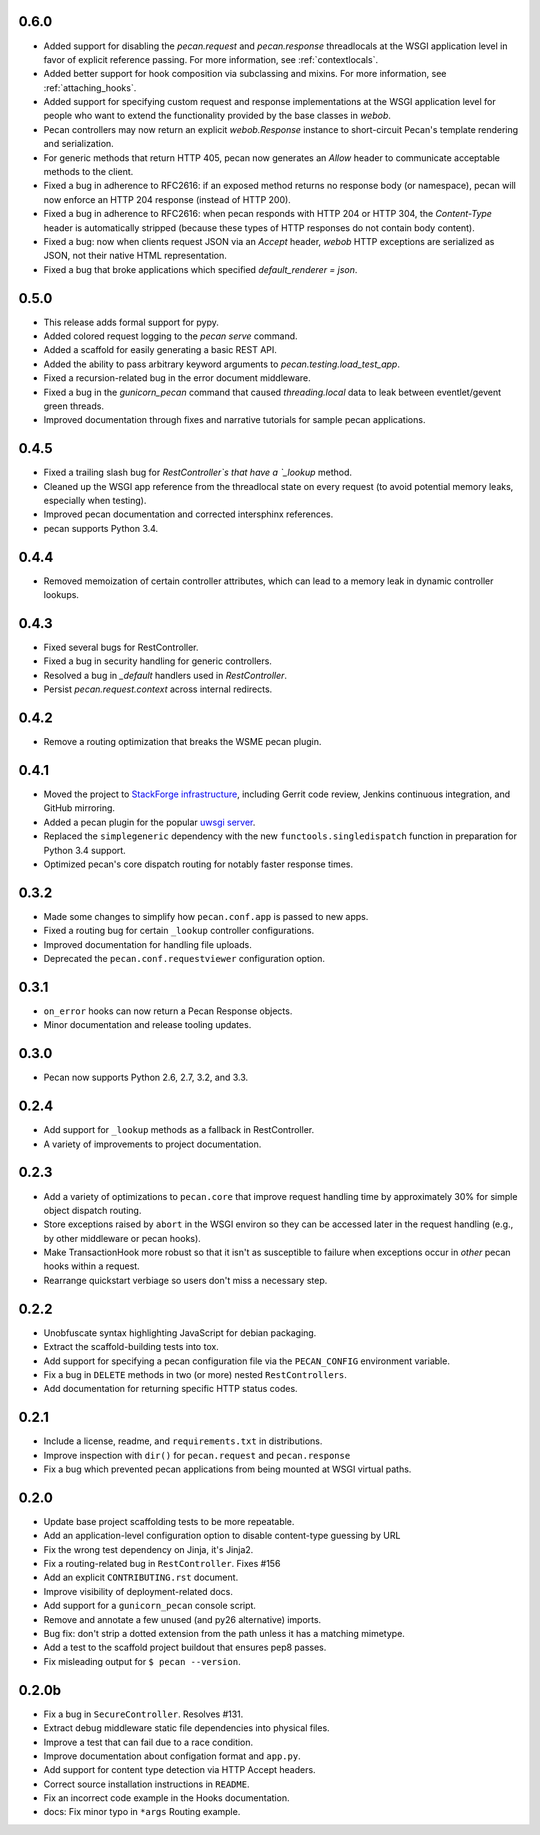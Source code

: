 0.6.0
=====
* Added support for disabling the `pecan.request` and `pecan.response`
  threadlocals at the WSGI application level in favor of explicit reference
  passing.  For more information, see :ref:`contextlocals`.
* Added better support for hook composition via subclassing and mixins.  For
  more information, see :ref:`attaching_hooks`.
* Added support for specifying custom request and response implementations at
  the WSGI application level for people who want to extend the functionality
  provided by the base classes in `webob`.
* Pecan controllers may now return an explicit `webob.Response` instance to
  short-circuit Pecan's template rendering and serialization.
* For generic methods that return HTTP 405, pecan now generates an `Allow`
  header to communicate acceptable methods to the client.
* Fixed a bug in adherence to RFC2616: if an exposed method returns no response
  body (or namespace), pecan will now enforce an HTTP 204 response (instead of
  HTTP 200).
* Fixed a bug in adherence to RFC2616: when pecan responds with HTTP 204 or
  HTTP 304, the `Content-Type` header is automatically stripped (because these
  types of HTTP responses do not contain body content).
* Fixed a bug: now when clients request JSON via an `Accept` header, `webob`
  HTTP exceptions are serialized as JSON, not their native HTML representation.
* Fixed a bug that broke applications which specified `default_renderer
  = json`.

0.5.0
=====
* This release adds formal support for pypy.
* Added colored request logging to the `pecan serve` command.
* Added a scaffold for easily generating a basic REST API.
* Added the ability to pass arbitrary keyword arguments to
  `pecan.testing.load_test_app`.
* Fixed a recursion-related bug in the error document middleware.
* Fixed a bug in the `gunicorn_pecan` command that caused `threading.local`
  data to leak between eventlet/gevent green threads.
* Improved documentation through fixes and narrative tutorials for sample pecan
  applications.

0.4.5
=====
* Fixed a trailing slash bug for `RestController`s that have a `_lookup` method.
* Cleaned up the WSGI app reference from the threadlocal state on every request
  (to avoid potential memory leaks, especially when testing).
* Improved pecan documentation and corrected intersphinx references.
* pecan supports Python 3.4.

0.4.4
=====
* Removed memoization of certain controller attributes, which can lead to
  a memory leak in dynamic controller lookups.

0.4.3
=====
* Fixed several bugs for RestController.
* Fixed a bug in security handling for generic controllers.
* Resolved a bug in `_default` handlers used in `RestController`.
* Persist `pecan.request.context` across internal redirects.

0.4.2
=====
* Remove a routing optimization that breaks the WSME pecan plugin.

0.4.1
=====
* Moved the project to `StackForge infrastructure
  <http://ci.openstack.org/stackforge.html>`_, including Gerrit code review,
  Jenkins continuous integration, and GitHub mirroring.
* Added a pecan plugin for the popular `uwsgi server
  <http://uwsgi-docs.readthedocs.org>`_.
* Replaced the ``simplegeneric`` dependency with the new
  ``functools.singledispatch`` function in preparation for  Python 3.4 support.
* Optimized pecan's core dispatch routing for notably faster response times.

0.3.2
=====
* Made some changes to simplify how ``pecan.conf.app`` is passed to new apps.
* Fixed a routing bug for certain ``_lookup`` controller configurations.
* Improved documentation for handling file uploads.
* Deprecated the ``pecan.conf.requestviewer`` configuration option.

0.3.1
=====
* ``on_error`` hooks can now return a Pecan Response objects.
* Minor documentation and release tooling updates.

0.3.0
=====
* Pecan now supports Python 2.6, 2.7, 3.2, and 3.3.

0.2.4
=====
* Add support for ``_lookup`` methods as a fallback in RestController.
* A variety of improvements to project documentation.

0.2.3
=====
* Add a variety of optimizations to ``pecan.core`` that improve request
  handling time by approximately 30% for simple object dispatch routing.
* Store exceptions raised by ``abort`` in the WSGI environ so they can be
  accessed later in the request handling (e.g., by other middleware or pecan
  hooks).
* Make TransactionHook more robust so that it isn't as susceptible to failure
  when exceptions occur in *other* pecan hooks within a request.
* Rearrange quickstart verbiage so users don't miss a necessary step.

0.2.2
=====
* Unobfuscate syntax highlighting JavaScript for debian packaging.
* Extract the scaffold-building tests into tox.
* Add support for specifying a pecan configuration file via the
  ``PECAN_CONFIG``
  environment variable.
* Fix a bug in ``DELETE`` methods in two (or more) nested ``RestControllers``.
* Add documentation for returning specific HTTP status codes.

0.2.1
=====

* Include a license, readme, and ``requirements.txt`` in distributions.
* Improve inspection with ``dir()`` for ``pecan.request`` and ``pecan.response``
* Fix a bug which prevented pecan applications from being mounted at WSGI
  virtual paths.

0.2.0
=====

* Update base project scaffolding tests to be more repeatable.
* Add an application-level configuration option to disable content-type guessing by URL
* Fix the wrong test dependency on Jinja, it's Jinja2.
* Fix a routing-related bug in ``RestController``.  Fixes #156
* Add an explicit ``CONTRIBUTING.rst`` document.
* Improve visibility of deployment-related docs.
* Add support for a ``gunicorn_pecan`` console script.
* Remove and annotate a few unused (and py26 alternative) imports.
* Bug fix: don't strip a dotted extension from the path unless it has a matching mimetype.
* Add a test to the scaffold project buildout that ensures pep8 passes.
* Fix misleading output for ``$ pecan --version``.

0.2.0b
======

* Fix a bug in ``SecureController``.  Resolves #131.
* Extract debug middleware static file dependencies into physical files.
* Improve a test that can fail due to a race condition.
* Improve documentation about configation format and ``app.py``.
* Add support for content type detection via HTTP Accept headers.
* Correct source installation instructions in ``README``.
* Fix an incorrect code example in the Hooks documentation.
* docs: Fix minor typo in ``*args`` Routing example.
